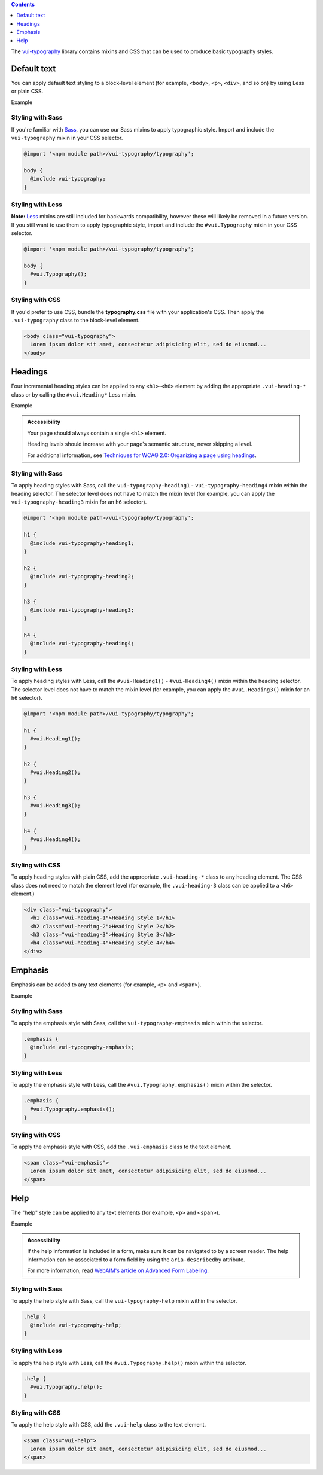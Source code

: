 .. title:: Typography

.. contents::
   :depth: 1

The `vui-typography <https://github.com/Brightspace/valence-ui-typography>`_ library contains mixins and CSS that can be used to produce basic typography styles.

*********************
Default text
*********************
You can apply default text styling to a block-level element (for example, ``<body>``, ``<p>``, ``<div>``, and so on) by using Less or plain CSS.

.. role:: example

:example:`Example`

.. raw:: html

  <div class="vuiexamplebox">
    <p class="vui-typography">
      Lorem ipsum dolor sit amet, consectetur adipisicing elit, sed do eiusmod tempor incididunt ut labore et dolore magna aliqua. Ut enim ad minim veniam, quis nostrud exercitation ullamco laboris nisi ut aliquip ex ea commodo consequat. Duis aute irure dolor in reprehenderit in voluptate velit esse cillum dolore eu fugiat nulla pariatur. Excepteur sint occaecat cupidatat non proident, sunt in culpa qui officia deserunt mollit anim id est laborum.
    </p>
  </div>

Styling with Sass
==================
If you're familiar with `Sass <http://sass-lang.com/>`_, you can use our Sass mixins to apply typographic style. Import and include the ``vui-typography`` mixin in your CSS selector.

.. code-block:: css

  @import '<npm module path>/vui-typography/typography';

  body {
    @include vui-typography;
  }

Styling with Less
==================
**Note:** `Less <http://lesscss.org/>`_ mixins are still included for backwards compatibility, however these will likely be removed in a future version.  If you still want to use them to apply typographic style, import and include the ``#vui.Typography`` mixin in your CSS selector.

.. code-block:: css

  @import '<npm module path>/vui-typography/typography';

  body {
    #vui.Typography();
  }

Styling with CSS
==================
If you'd prefer to use CSS, bundle the **typography.css** file with your application's CSS. Then apply the ``.vui-typography`` class to the block-level element.

.. code-block:: html

  <body class="vui-typography">
    Lorem ipsum dolor sit amet, consectetur adipisicing elit, sed do eiusmod...
  </body>

*********************
Headings
*********************
Four incremental heading styles can be applied to any ``<h1>``-``<h6>`` element by adding the appropriate ``.vui-heading-*`` class or by calling the ``#vui.Heading*`` Less mixin.

.. role:: example

:example:`Example`

.. raw:: html

  <div class="vuiexamplebox">
    <div class="vui-typography">
      <h1 style="border-bottom:none;" class="vui-heading-1">Heading Style 1</h1>
      <h2 style="border-bottom:none;" class="vui-heading-2">Heading Style 2</h2>
      <h3 style="border-bottom:none;" class="vui-heading-3">Heading Style 3</h3>
      <h4 style="border-bottom:none;" class="vui-heading-4">Heading Style 4</h4>
    </div>
  </div>


.. admonition::  Accessibility

  Your page should always contain a single ``<h1>`` element.

  Heading levels should increase with your page's semantic structure, never skipping a level.

  For additional information, see `Techniques for WCAG 2.0: Organizing a page using headings <http://www.w3.org/TR/WCAG-TECHS/G141.html>`_.

Styling with Sass
==================
To apply heading styles with Sass, call the ``vui-typography-heading1`` - ``vui-typography-heading4`` mixin within the heading selector.  The selector level does not have to match the mixin level (for example, you can apply the ``vui-typography-heading3`` mixin for an ``h6`` selector).

.. code-block:: css

  @import '<npm module path>/vui-typography/typography';

  h1 {
    @include vui-typography-heading1;
  }

  h2 {
    @include vui-typography-heading2;
  }

  h3 {
    @include vui-typography-heading3;
  }

  h4 {
    @include vui-typography-heading4;
  }

Styling with Less
==================
To apply heading styles with Less, call the ``#vui-Heading1()`` - ``#vui-Heading4()`` mixin within the heading selector.  The selector level does not have to match the mixin level (for example, you can apply the ``#vui.Heading3()`` mixin for an ``h6`` selector).

.. code-block:: css

  @import '<npm module path>/vui-typography/typography';

  h1 {
    #vui.Heading1();
  }

  h2 {
    #vui.Heading2();
  }

  h3 {
    #vui.Heading3();
  }

  h4 {
    #vui.Heading4();
  }

Styling with CSS
==================
To apply heading styles with plain CSS, add the appropriate ``.vui-heading-*`` class to any heading element.  The CSS class does not need to match the element level (for example, the ``.vui-heading-3`` class can be applied to a ``<h6>`` element.)

.. code-block:: html

  <div class="vui-typography">
    <h1 class="vui-heading-1">Heading Style 1</h1>
    <h2 class="vui-heading-2">Heading Style 2</h2>
    <h3 class="vui-heading-3">Heading Style 3</h3>
    <h4 class="vui-heading-4">Heading Style 4</h4>
  </div>

*********************
Emphasis
*********************
Emphasis can be added to any text elements (for example, ``<p>`` and ``<span>``).

.. role:: example

:example:`Example`

.. raw:: html

  <div class="vuiexamplebox">
  <div class="vui-typography">
    <span class="vui-emphasis">
      Lorem ipsum dolor sit amet, consectetur adipisicing elit, sed do eiusmod tempor incididunt ut labore et dolore magna aliqua. Ut enim ad minim veniam, quis nostrud exercitation ullamco laboris nisi ut aliquip ex ea commodo consequat. Duis aute irure dolor in reprehenderit in voluptate velit esse cillum dolore eu fugiat nulla pariatur. Excepteur sint occaecat cupidatat non proident, sunt in culpa qui officia deserunt mollit anim id est laborum.</span>
  </div>
  </div>

Styling with Sass
==================
To apply the emphasis style with Sass, call the ``vui-typography-emphasis`` mixin within the selector.

.. code-block:: css

  .emphasis {
    @include vui-typography-emphasis;
  }

Styling with Less
==================
To apply the emphasis style with Less, call the ``#vui.Typography.emphasis()`` mixin within the selector.

.. code-block:: css

  .emphasis {
    #vui.Typography.emphasis();
  }


Styling with CSS
==================
To apply the emphasis style with CSS, add the ``.vui-emphasis`` class to the text element.

.. code-block:: html

  <span class="vui-emphasis">
    Lorem ipsum dolor sit amet, consectetur adipisicing elit, sed do eiusmod...
  </span>

*********************
Help
*********************
The "help" style can be applied to any text elements (for example, ``<p>`` and ``<span>``).

.. role:: example

:example:`Example`

.. raw:: html

  <div class="vuiexamplebox">
  <div class="vui-typography">
    <span class="vui-help">
      Lorem ipsum dolor sit amet, consectetur adipisicing elit, sed do eiusmod... tempor incididunt ut labore et dolore magna aliqua. Ut enim ad minim veniam, quis nostrud exercitation ullamco laboris nisi ut aliquip ex ea commodo consequat.
    </span>
  </div>
  </div>

.. admonition::  Accessibility

  If the help information is included in a form, make sure it can be navigated to by a screen reader.  The help information can be associated to a form field by using the ``aria-describedby`` attribute.

  For more information, read `WebAIM's article on Advanced Form Labeling <http://webaim.org/techniques/forms/advanced#describedby>`_.

Styling with Sass
==================
To apply the help style with Sass, call the ``vui-typography-help`` mixin within the selector.

.. code-block:: css

  .help {
    @include vui-typography-help;
  }

Styling with Less
==================
To apply the help style with Less, call the ``#vui.Typography.help()`` mixin within the selector.

.. code-block:: css

  .help {
    #vui.Typography.help();
  }

Styling with CSS
==================
To apply the help style with CSS, add the ``.vui-help`` class to the text element.

.. code-block:: html

  <span class="vui-help">
    Lorem ipsum dolor sit amet, consectetur adipisicing elit, sed do eiusmod...
  </span>
